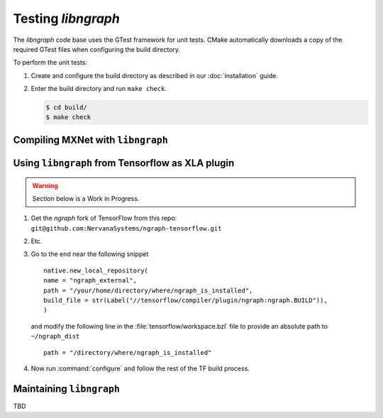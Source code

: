 .. testing-libngraph:


Testing `libngraph`
###################

The `libngraph` code base uses the GTest framework for unit tests. CMake 
automatically downloads a copy of the required GTest files when configuring the 
build directory.

To perform the unit tests:

#. Create and configure the build directory as described in our :doc:`installation` guide.
#. Enter the build directory and run ``make check``.   
   
   .. code-block:: console

      $ cd build/
      $ make check


Compiling MXNet with ``libngraph``
==================================

.. TODO:  add Matt B's relevant wiki documentation here


Using ``libngraph`` from Tensorflow as XLA plugin
=================================================

.. TODO:  add Avijit's presentation info and process here 

.. warning:: Section below is a Work in Progress.

#. Get the `ngraph` fork of TensorFlow from this repo: ``git@github.com:NervanaSystems/ngraph-tensorflow.git``
#. Etc.
#. Go to the end near the following snippet

   ::

      native.new_local_repository(
      name = "ngraph_external",
      path = "/your/home/directory/where/ngraph_is_installed",
      build_file = str(Label("//tensorflow/compiler/plugin/ngraph:ngraph.BUILD")),
      )

   and modify the following line in the :file:`tensorflow/workspace.bzl` file to 
   provide an absolute path to ``~/ngraph_dist``
   
   ::
     
     path = "/directory/where/ngraph_is_installed"


#. Now run :command:`configure` and follow the rest of the TF build process.



Maintaining ``libngraph``
=========================
TBD


